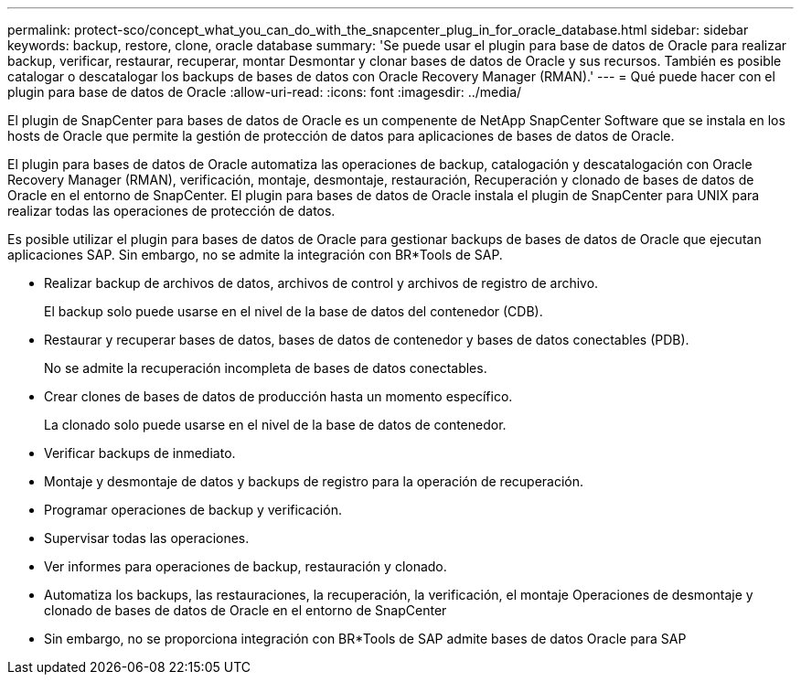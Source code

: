 ---
permalink: protect-sco/concept_what_you_can_do_with_the_snapcenter_plug_in_for_oracle_database.html 
sidebar: sidebar 
keywords: backup, restore, clone, oracle database 
summary: 'Se puede usar el plugin para base de datos de Oracle para realizar backup, verificar, restaurar, recuperar, montar Desmontar y clonar bases de datos de Oracle y sus recursos. También es posible catalogar o descatalogar los backups de bases de datos con Oracle Recovery Manager (RMAN).' 
---
= Qué puede hacer con el plugin para base de datos de Oracle
:allow-uri-read: 
:icons: font
:imagesdir: ../media/


[role="lead"]
El plugin de SnapCenter para bases de datos de Oracle es un compenente de NetApp SnapCenter Software que se instala en los hosts de Oracle que permite la gestión de protección de datos para aplicaciones de bases de datos de Oracle.

El plugin para bases de datos de Oracle automatiza las operaciones de backup, catalogación y descatalogación con Oracle Recovery Manager (RMAN), verificación, montaje, desmontaje, restauración, Recuperación y clonado de bases de datos de Oracle en el entorno de SnapCenter. El plugin para bases de datos de Oracle instala el plugin de SnapCenter para UNIX para realizar todas las operaciones de protección de datos.

Es posible utilizar el plugin para bases de datos de Oracle para gestionar backups de bases de datos de Oracle que ejecutan aplicaciones SAP. Sin embargo, no se admite la integración con BR*Tools de SAP.

* Realizar backup de archivos de datos, archivos de control y archivos de registro de archivo.
+
El backup solo puede usarse en el nivel de la base de datos del contenedor (CDB).

* Restaurar y recuperar bases de datos, bases de datos de contenedor y bases de datos conectables (PDB).
+
No se admite la recuperación incompleta de bases de datos conectables.

* Crear clones de bases de datos de producción hasta un momento específico.
+
La clonado solo puede usarse en el nivel de la base de datos de contenedor.

* Verificar backups de inmediato.
* Montaje y desmontaje de datos y backups de registro para la operación de recuperación.
* Programar operaciones de backup y verificación.
* Supervisar todas las operaciones.
* Ver informes para operaciones de backup, restauración y clonado.
* Automatiza los backups, las restauraciones, la recuperación, la verificación, el montaje Operaciones de desmontaje y clonado de bases de datos de Oracle en el entorno de SnapCenter
* Sin embargo, no se proporciona integración con BR*Tools de SAP admite bases de datos Oracle para SAP

